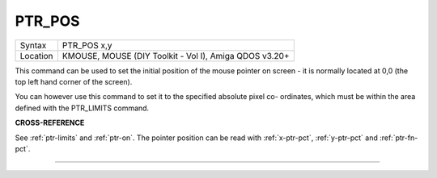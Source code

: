 ..  _ptr-pos:

PTR\_POS
========

+----------+-------------------------------------------------------------------+
| Syntax   |  PTR\_POS x,y                                                     |
+----------+-------------------------------------------------------------------+
| Location |  KMOUSE, MOUSE (DIY Toolkit - Vol I), Amiga QDOS v3.20+           |
+----------+-------------------------------------------------------------------+

This command can be used to set the initial position of the mouse
pointer on screen - it is normally located at 0,0 (the top left hand
corner of the screen).

You can however use this command to set it to the
specified absolute pixel co- ordinates, which must be within the area
defined with the PTR\_LIMITS command.

**CROSS-REFERENCE**

See :ref:`ptr-limits` and
:ref:`ptr-on`. The pointer position can be read
with :ref:`x-ptr-pct`,
:ref:`y-ptr-pct` and
:ref:`ptr-fn-pct`.

--------------

